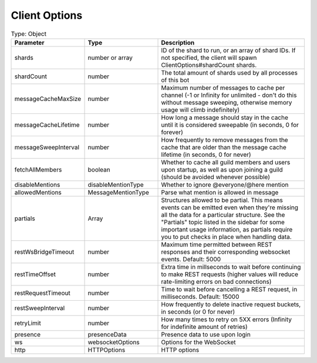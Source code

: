 Client Options
==============

.. list-table:: Type: Object
   :widths: 25 25 50
   :header-rows: 1

   * - Parameter
     - Type
     - Description
   * - shards
     - number or array
     - ID of the shard to run, or an array of shard IDs. If not specified, the client will spawn ClientOptions#shardCount shards.
   * - shardCount
     - number
     - The total amount of shards used by all processes of this bot
   * - messageCacheMaxSize
     - number
     - Maximum number of messages to cache per channel (-1 or Infinity for unlimited - don't do this without message sweeping, otherwise memory usage will climb indefinitely)
   * - messageCacheLifetime
     - number
     - How long a message should stay in the cache until it is considered sweepable (in seconds, 0 for forever)
   * - messageSweepInterval
     - number
     - How frequently to remove messages from the cache that are older than the message cache lifetime (in seconds, 0 for never)
   * - fetchAllMembers
     - boolean
     - Whether to cache all guild members and users upon startup, as well as upon joining a guild (should be avoided whenever possible)
   * - disableMentions
     - disableMentionType
     - Whether to ignore @everyone/@here mention
   * - allowedMentions
     - MessageMentionType
     - Parse what mention is allowed in message
   * - partials
     - Array
     - Structures allowed to be partial. This means events can be emitted even when they're missing all the data for a particular structure. See the "Partials" topic listed in the sidebar for some important usage information, as partials require you to put checks in place when handling data.
   * - restWsBridgeTimeout
     - number
     - Maximum time permitted between REST responses and their corresponding websocket events. Default: 5000
   * - restTimeOffset
     - number
     - Extra time in millseconds to wait before continuing to make REST requests (higher values will reduce rate-limiting errors on bad connections)
   * - restRequestTimeout
     - number
     - Time to wait before cancelling a REST request, in milliseconds. Default: 15000     
   * - restSweepInterval
     - number
     - How frequently to delete inactive request buckets, in seconds (or 0 for never)
   * - retryLimit
     - number
     - How many times to retry on 5XX errors (Infinity for indefinite amount of retries)
   * - presence
     - presenceData
     - Presence data to use upon login
   * - ws
     - websocketOptions
     - Options for the WebSocket
   * - http
     - HTTPOptions
     - HTTP options
